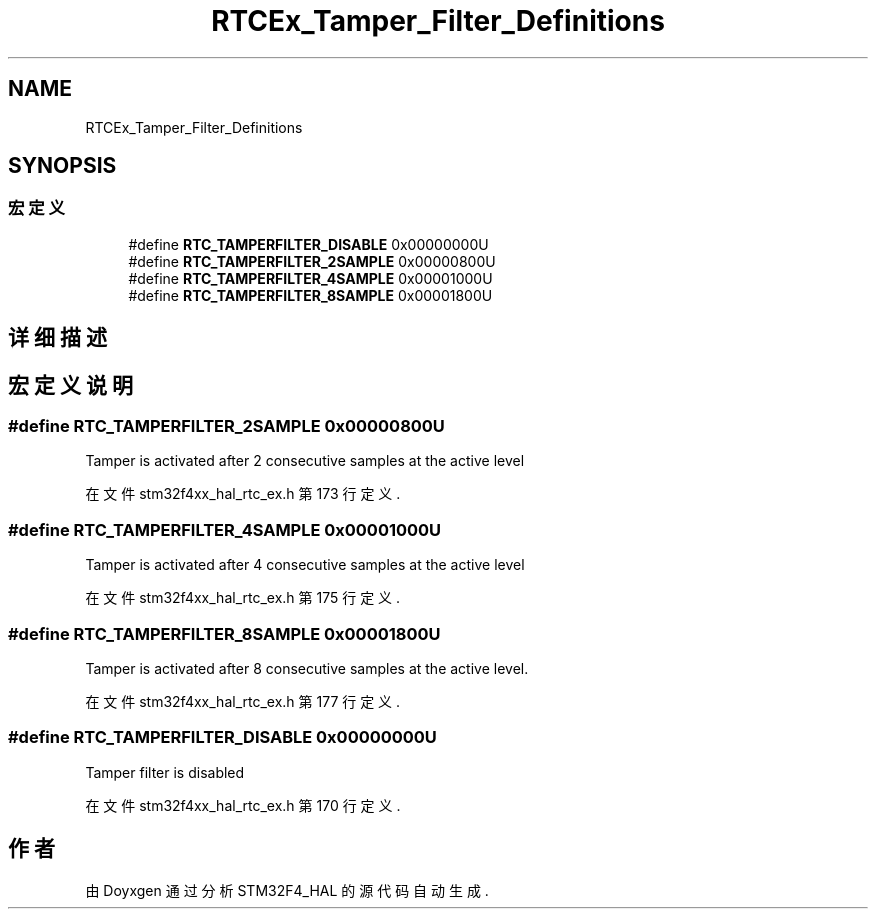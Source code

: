.TH "RTCEx_Tamper_Filter_Definitions" 3 "2020年 八月 7日 星期五" "Version 1.24.0" "STM32F4_HAL" \" -*- nroff -*-
.ad l
.nh
.SH NAME
RTCEx_Tamper_Filter_Definitions
.SH SYNOPSIS
.br
.PP
.SS "宏定义"

.in +1c
.ti -1c
.RI "#define \fBRTC_TAMPERFILTER_DISABLE\fP   0x00000000U"
.br
.ti -1c
.RI "#define \fBRTC_TAMPERFILTER_2SAMPLE\fP   0x00000800U"
.br
.ti -1c
.RI "#define \fBRTC_TAMPERFILTER_4SAMPLE\fP   0x00001000U"
.br
.ti -1c
.RI "#define \fBRTC_TAMPERFILTER_8SAMPLE\fP   0x00001800U"
.br
.in -1c
.SH "详细描述"
.PP 

.SH "宏定义说明"
.PP 
.SS "#define RTC_TAMPERFILTER_2SAMPLE   0x00000800U"
Tamper is activated after 2 consecutive samples at the active level 
.PP
在文件 stm32f4xx_hal_rtc_ex\&.h 第 173 行定义\&.
.SS "#define RTC_TAMPERFILTER_4SAMPLE   0x00001000U"
Tamper is activated after 4 consecutive samples at the active level 
.PP
在文件 stm32f4xx_hal_rtc_ex\&.h 第 175 行定义\&.
.SS "#define RTC_TAMPERFILTER_8SAMPLE   0x00001800U"
Tamper is activated after 8 consecutive samples at the active level\&. 
.PP
在文件 stm32f4xx_hal_rtc_ex\&.h 第 177 行定义\&.
.SS "#define RTC_TAMPERFILTER_DISABLE   0x00000000U"
Tamper filter is disabled 
.PP
在文件 stm32f4xx_hal_rtc_ex\&.h 第 170 行定义\&.
.SH "作者"
.PP 
由 Doyxgen 通过分析 STM32F4_HAL 的 源代码自动生成\&.

